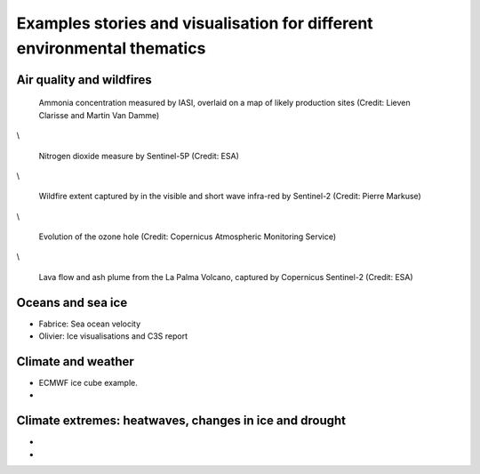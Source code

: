 .. _example-stories:

Examples stories and visualisation for different environmental thematics
========================================================================

.. _air-quality-wildfires:

Air quality and wildfires
-------------------------

.. figure:: ../../img/IASI_NH3.png
   :target: https://squares.ulb.be//NH3-IASI.html
   :width: 100%
   :alt: IASI NH3

   Ammonia concentration measured by IASI, overlaid on a map of likely production sites (Credit: Lieven Clarisse and Martin Van Damme)

\\

.. figure:: ../../img/S5P_air_quality.png
   :target: https://maps.s5p-pal.com/
   :width: 100%
   :alt: Sentinel 5P Air quality

   Nitrogen dioxide measure by Sentinel-5P (Credit: ESA)

\\

.. figure:: https://pbs.twimg.com/media/EJAg2NbXYAAb-Vc?format=jpg&name=4096x4096
   :target: https://twitter.com/Pierre_Markuse/status/1193490034302889984
   :width: 100%
   :alt: Australia wildfires

   Wildfire extent captured by in the visible and short wave infra-red by Sentinel-2 (Credit: Pierre Markuse)

\\

.. figure:: https://atmosphere.copernicus.eu/sites/default/files/inline-images/MicrosoftTeams-image%20%2814%29_0.png
   :target: https://atmosphere.copernicus.eu/three-peculiar-antarctic-ozone-hole-seasons-row-what-we-know
   :width: 100%
   :alt: CAMS ozone hole

   Evolution of the ozone hole (Credit: Copernicus Atmospheric Monitoring Service)

\\

.. figure:: https://www.esa.int/var/esa/storage/images/esa_multimedia/images/2021/10/la_palma_lava_flows_into_the_sea/23490642-1-eng-GB/La_Palma_lava_flows_into_the_sea_pillars.jpg
   :target: https://www.esa.int/ESA_Multimedia/Images/2021/10/La_Palma_lava_flows_into_the_sea
   :width: 100%
   :alt: ESA La Palma lava flow

   Lava flow and ash plume from the La Palma Volcano, captured by Copernicus Sentinel-2 (Credit: ESA)


.. _oceans-sea-ice:

Oceans and sea ice
------------------

* Fabrice: Sea ocean velocity
* Olivier: Ice visualisations and C3S report



.. _climate-weather:

Climate and weather
-------------------
* ECMWF ice cube example.
* 

.. _climate-extremes:

Climate extremes: heatwaves, changes in ice and drought
-------------------------------------------------------

*
*

